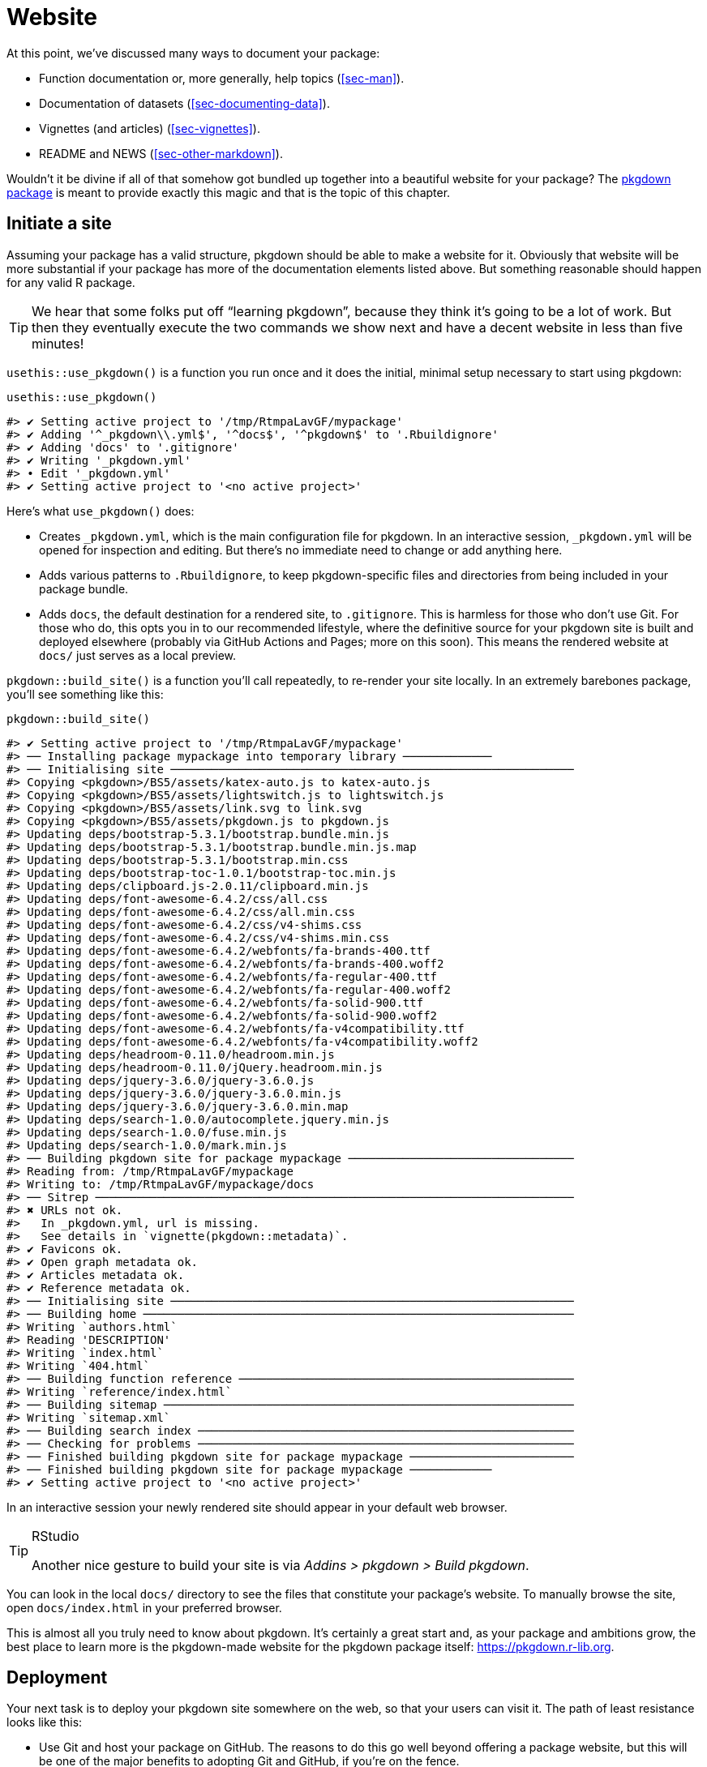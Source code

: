 [[sec-website]]
= Website
:description: Learn how to create a package, the fundamental unit of shareable, reusable, and reproducible R code.

At this point, we’ve discussed many ways to document your package:

* Function documentation or, more generally, help topics (<<sec-man>>).
* Documentation of datasets (<<sec-documenting-data>>).
* Vignettes (and articles) (<<sec-vignettes>>).
* README and NEWS (<<sec-other-markdown>>).

Wouldn’t it be divine if all of that somehow got bundled up together into a beautiful website for your package? The https://pkgdown.r-lib.org[pkgdown package] is meant to provide exactly this magic and that is the topic of this chapter.

== Initiate a site

Assuming your package has a valid structure, pkgdown should be able to make a website for it. Obviously that website will be more substantial if your package has more of the documentation elements listed above. But something reasonable should happen for any valid R package.

[TIP]
====
We hear that some folks put off "`learning pkgdown`", because they think it’s going to be a lot of work. But then they eventually execute the two commands we show next and have a decent website in less than five minutes!
====

`+usethis::use_pkgdown()+` is a function you run once and it does the initial, minimal setup necessary to start using pkgdown:

[source,r,cell-code]
----
usethis::use_pkgdown()
----

....
#> ✔ Setting active project to '/tmp/RtmpaLavGF/mypackage'
#> ✔ Adding '^_pkgdown\\.yml$', '^docs$', '^pkgdown$' to '.Rbuildignore'
#> ✔ Adding 'docs' to '.gitignore'
#> ✔ Writing '_pkgdown.yml'
#> • Edit '_pkgdown.yml'
#> ✔ Setting active project to '<no active project>'
....

Here’s what `+use_pkgdown()+` does:

* Creates `+_pkgdown.yml+`, which is the main configuration file for pkgdown. In an interactive session, `+_pkgdown.yml+` will be opened for inspection and editing. But there’s no immediate need to change or add anything here.
* Adds various patterns to `+.Rbuildignore+`, to keep pkgdown-specific files and directories from being included in your package bundle.
* Adds `+docs+`, the default destination for a rendered site, to `+.gitignore+`. This is harmless for those who don’t use Git. For those who do, this opts you in to our recommended lifestyle, where the definitive source for your pkgdown site is built and deployed elsewhere (probably via GitHub Actions and Pages; more on this soon). This means the rendered website at `+docs/+` just serves as a local preview.

`+pkgdown::build_site()+` is a function you’ll call repeatedly, to re-render your site locally. In an extremely barebones package, you’ll see something like this:

[source,r,cell-code]
----
pkgdown::build_site()
----

....
#> ✔ Setting active project to '/tmp/RtmpaLavGF/mypackage'
#> ── Installing package mypackage into temporary library ─────────────
#> ── Initialising site ───────────────────────────────────────────────────────────
#> Copying <pkgdown>/BS5/assets/katex-auto.js to katex-auto.js
#> Copying <pkgdown>/BS5/assets/lightswitch.js to lightswitch.js
#> Copying <pkgdown>/BS5/assets/link.svg to link.svg
#> Copying <pkgdown>/BS5/assets/pkgdown.js to pkgdown.js
#> Updating deps/bootstrap-5.3.1/bootstrap.bundle.min.js
#> Updating deps/bootstrap-5.3.1/bootstrap.bundle.min.js.map
#> Updating deps/bootstrap-5.3.1/bootstrap.min.css
#> Updating deps/bootstrap-toc-1.0.1/bootstrap-toc.min.js
#> Updating deps/clipboard.js-2.0.11/clipboard.min.js
#> Updating deps/font-awesome-6.4.2/css/all.css
#> Updating deps/font-awesome-6.4.2/css/all.min.css
#> Updating deps/font-awesome-6.4.2/css/v4-shims.css
#> Updating deps/font-awesome-6.4.2/css/v4-shims.min.css
#> Updating deps/font-awesome-6.4.2/webfonts/fa-brands-400.ttf
#> Updating deps/font-awesome-6.4.2/webfonts/fa-brands-400.woff2
#> Updating deps/font-awesome-6.4.2/webfonts/fa-regular-400.ttf
#> Updating deps/font-awesome-6.4.2/webfonts/fa-regular-400.woff2
#> Updating deps/font-awesome-6.4.2/webfonts/fa-solid-900.ttf
#> Updating deps/font-awesome-6.4.2/webfonts/fa-solid-900.woff2
#> Updating deps/font-awesome-6.4.2/webfonts/fa-v4compatibility.ttf
#> Updating deps/font-awesome-6.4.2/webfonts/fa-v4compatibility.woff2
#> Updating deps/headroom-0.11.0/headroom.min.js
#> Updating deps/headroom-0.11.0/jQuery.headroom.min.js
#> Updating deps/jquery-3.6.0/jquery-3.6.0.js
#> Updating deps/jquery-3.6.0/jquery-3.6.0.min.js
#> Updating deps/jquery-3.6.0/jquery-3.6.0.min.map
#> Updating deps/search-1.0.0/autocomplete.jquery.min.js
#> Updating deps/search-1.0.0/fuse.min.js
#> Updating deps/search-1.0.0/mark.min.js
#> ── Building pkgdown site for package mypackage ─────────────────────────────────
#> Reading from: /tmp/RtmpaLavGF/mypackage
#> Writing to: /tmp/RtmpaLavGF/mypackage/docs
#> ── Sitrep ──────────────────────────────────────────────────────────────────────
#> ✖ URLs not ok.
#>   In _pkgdown.yml, url is missing.
#>   See details in `vignette(pkgdown::metadata)`.
#> ✔ Favicons ok.
#> ✔ Open graph metadata ok.
#> ✔ Articles metadata ok.
#> ✔ Reference metadata ok.
#> ── Initialising site ───────────────────────────────────────────────────────────
#> ── Building home ───────────────────────────────────────────────────────────────
#> Writing `authors.html`
#> Reading 'DESCRIPTION'
#> Writing `index.html`
#> Writing `404.html`
#> ── Building function reference ─────────────────────────────────────────────────
#> Writing `reference/index.html`
#> ── Building sitemap ────────────────────────────────────────────────────────────
#> Writing `sitemap.xml`
#> ── Building search index ───────────────────────────────────────────────────────
#> ── Checking for problems ───────────────────────────────────────────────────────
#> ── Finished building pkgdown site for package mypackage ────────────────────────
#> ── Finished building pkgdown site for package mypackage ────────────
#> ✔ Setting active project to '<no active project>'
....

In an interactive session your newly rendered site should appear in your default web browser.

[TIP]
.RStudio
====
Another nice gesture to build your site is via _Addins > pkgdown > Build pkgdown_.
====

You can look in the local `+docs/+` directory to see the files that constitute your package’s website. To manually browse the site, open `+docs/index.html+` in your preferred browser.

This is almost all you truly need to know about pkgdown. It’s certainly a great start and, as your package and ambitions grow, the best place to learn more is the pkgdown-made website for the pkgdown package itself: https://pkgdown.r-lib.org.

[[sec-website-deployment]]
== Deployment

Your next task is to deploy your pkgdown site somewhere on the web, so that your users can visit it. The path of least resistance looks like this:

* Use Git and host your package on GitHub. The reasons to do this go well beyond offering a package website, but this will be one of the major benefits to adopting Git and GitHub, if you’re on the fence.
* Use GitHub Actions (GHA) to build your website, i.e. to run `+pkgdown::build_site()+`. GHA is a platform where you can configure certain actions to happen automatically when some event happens. We’ll use it to rebuild your website every time you push to GitHub.
* Use GitHub Pages to serve your website, i.e. the files you see below `+docs/+` locally. GitHub Pages is a static website hosting service that creates a site from files found in a GitHub repo.

The advice to use GitHub Action and Pages are implemented for you in the function `+usethis::use_pkgdown_github_pages()+`. It’s not an especially difficult task, but there are several steps and it would be easy to miss or flub one. The output of `+use_pkgdown_github_pages()+` should look something like this:

[source,r,cell-code]
----
usethis::use_pkgdown_github_pages()
#> ✔ Initializing empty, orphan 'gh-pages' branch in GitHub repo 'jane/mypackage'
#> ✔ GitHub Pages is publishing from:
#> • URL: 'https://jane.github.io/mypackage/'
#> • Branch: 'gh-pages'
#> • Path: '/'
#> ✔ Creating '.github/'
#> ✔ Adding '^\\.github$' to '.Rbuildignore'
#> ✔ Adding '*.html' to '.github/.gitignore'
#> ✔ Creating '.github/workflows/'
#> ✔ Saving 'r-lib/actions/examples/pkgdown.yaml@v2' to '.github/workflows/pkgdown.yaml'
#> • Learn more at <https://github.com/r-lib/actions/blob/v2/examples/README.md>.
#> ✔ Recording 'https://jane.github.io/mypackage/' as site's url in '_pkgdown.yml'
#> ✔ Adding 'https://jane.github.io/mypackage/' to URL field in DESCRIPTION
#> ✔ Setting 'https:/jane.github.io/mypackage/' as homepage of GitHub repo 'jane/mypackage'
----

Like `+use_pkgdown()+`, this is a function you basically call once, when setting up a new site. In fact, the first thing it does is to call `+use_pkgdown()+` (it’s OK if you’ve already called `+use_pkgdown()+`), so we usually skip straight to `+use_pkgdown_github_pages()+` when setting up a new site.

Let’s walk through what `+use_pkgdown_github_pages()+` actually does:

* Initializes an empty, "`orphan`" branch in your GitHub repo, named `+gh-pages+` (for "`GitHub Pages`"). The `+gh-pages+` branch will only live on GitHub (there’s no reason to fetch it to your local computer) and it represents a separate, parallel universe from your actual package source. The only files tracked in `+gh-pages+` are those that constitute your package’s website (the files that you see locally below `+docs/+`).
* Turns on GitHub Pages for your repo and tells it to serve a website from the files found in the `+gh-pages+` branch.
* Copies the configuration file for a GHA workflow that does pkgdown "`build and deploy`". The file shows up in your package as `+.github/workflows/pkgdown.yaml+`. If necessary, some related additions are made to `+.gitignore+` and `+.Rbuildignore+`.
* Adds the URL for your site as the homepage for your GitHub repo.
* Adds the URL for your site to `+DESCRIPTION+` and `+_pkgdown.yml+`. The autolinking behaviour we’ve touted elsewhere relies on your package listing its URL in these two places, so this is a high-value piece of configuration.

After successful execution of `+use_pkgdown_github_pages()+`, you should be able to visit your new site at the URL displayed in the output above.footnote:[Sometimes there’s a small delay, so give it up to a couple of minutes to deploy.] By default the URL has this general form: `+https://USERNAME.github.io/REPONAME/+`.

== Now what?

For a typical package, you could stop here — after creating a basic pkgdown site and arranging for it to be re-built and deployed regularly — and people using (or considering using) your package would benefit greatly. Everything beyond this point is a "`nice to have`".

Overall, we recommend `+vignette("pkgdown", package = "pkgdown")+` as a good place to start, if you think you want to go beyond the basic defaults.

In the sections below, we highlight a few areas that are connected to other topics in the book or customizations that are particularly rewarding.

== Logo

It’s fun to have a package logo! In the R community, we have a strong tradition of hex stickers, so it can be nice to join in with a hex logo of your own. Keen R user Amelia McNamara https://www.amelia.mn/blog/misc/2019/08/17/Tidy-Dress.html[made herself a dress] out of custom hex logo fabric and useR! 2018 featured a https://www.mitchelloharawild.com/blog/hexwall/[spectacular hex photo wall].

Here are some resources to guide your logo efforts:

* The convention is to orient the logo with a vertex at the top and bottom, with flat vertical sides.
* If you think you might print stickers, make sure to comply with the _de facto_ standard for sticker size. http://hexb.in/sticker.html[hexb.in] is a reliable source for the dimensions and also provides a list of potential vendors for printed stickers.
+
.Standard dimensions of a hex sticker.
[#fig-hex-sticker-spec]
image::diagrams/hex-image.png[diagrams/hex-image,scaledwidth=35.0%]
* The https://cran.r-project.org/package=hexSticker[hexSticker package] helps you make your logo from within the comfort of R.

Once you have your logo, the `+usethis::use_logo()+` function places an appropriately scaled copy of the image file at `+man/figures/logo.png+` and also provides a copy-paste-able markdown snippet to include your logo in your `+README+`. pkgdown will also discover a logo placed in the standard location and incorporate it into your site.

== Reference index

pkgdown creates a function reference in `+reference/+` that includes one page for each `+.Rd+` help topic in `+man/+`. This is one of the first pages you should admire in your new site. As you look around, there are a few things to contemplate, which we review below.

=== Rendered examples

pkgdown executes all your examples (<<sec-man-examples>>) and inserts the rendered results. We find this is a fantastic improvement over just showing the source code. This view of your examples can be eye-opening and often you’ll notice things you want to add, omit, or change. If you’re not satisfied with how your examples appear, this is a good time to review techniques for including code that is expected to error (<<sec-man-examples-errors>>) or that can only be executed under certain conditions (<<sec-man-examples-dependencies-conditional-execution>>).

[[sec-website-reference-linking]]
=== Linking

These help topics will be linked to from many locations within and, potentially, beyond your pkgdown site. This is what we are talking about in <<sec-man-key-md-features>> when we recommend putting functions inside square brackets when mentioning them in a roxygen comment:

[source,r,cell-code]
----
#' I am a big fan of [thisfunction()] in my package. I
#' also have something to say about [otherpkg::otherfunction()]
#' in somebody else's package.
----

On pkgdown sites, those square-bracketed functions become hyperlinks to the relevant pages in your pkgdown site. This is automatic within your package. But inbound links from _other_ people’s packages (and websites, etc.) require two thingsfootnote:[Another pre-requisite is that your package has been released on CRAN, because the auto-linking machinery has to look up the `+DESCRIPTION+` somewhere. It is possible to allow locally installed packages to link to each other, which is described in `+vignette("linking", package = "pkgdown")+`.]:

* The `+URL+` field of your `+DESCRIPTION+` file must include the URL of your pkgdown site (preferably followed by the URL of your GitHub repo):
+
[source,yaml]
----
URL: https://dplyr.tidyverse.org, https://github.com/tidyverse/dplyr
----
* Your `+_pkgdown.yml+` file must include the URL for your site:
+
[source,yaml]
----
url: https://dplyr.tidyverse.org
----

devtools takes every chance it gets to do this sort of configuration for you. But if you elect to do things manually, this is something you might overlook. A general resource on auto-linking in pkgdown is `+vignette("linking", package = "pkgdown")+`.

=== Index organization

By default, the reference index is just an alphabetically-ordered list of functions. For packages with more than a handful of functions, it’s often worthwhile to curate the index and organize the functions into groups. For example, dplyr uses this technique: https://dplyr.tidyverse.org/reference/index.html.

You achieve this by providing a `+reference+` field in `+_pkgdown.yml+`. Here’s a redacted excerpt from dplyr’s `+_pkgdown.yml+` file that gives you a sense of what’s involved:

[source,yaml]
----
reference:
- title: Data frame verbs

- subtitle: Rows
  desc: >
    Verbs that principally operate on rows.
  contents:
  - arrange
  - distinct
  ...

- subtitle: Columns
  desc: >
    Verbs that principally operate on columns.
  contents:
  - glimpse
  - mutate
  ...

- title: Vector functions
  desc: >
    Unlike other dplyr functions, these functions work on individual vectors,
    not data frames.
  contents:
  - between
  - case_match
  ...

- title: Built in datasets
  contents:
  - band_members
  - starwars
  - storms
  ...

- title: Superseded
  desc: >
    Superseded functions have been replaced by new approaches that we believe
    to be superior, but we don't want to force you to change until you're
    ready, so the existing functions will stay around for several years.
  contents:
  - sample_frac
  - top_n
  ...
----

To learn more, see `+?pkgdown::build_reference+`.

== Vignettes and articles

<<sec-vignettes>> deals with vignettes, which are long-form guides for a package. They afford various opportunities beyond what’s possible in function documentation. For example, you have much more control over the integration of prose and code and over the presentation of code itself, e.g. code can be executed but not seen, seen but not executed, and so on. It’s much easier to create the reading experience that best prepares your users for authentic usage of your package.

A package’s vignettes appear, in rendered form, in its website, in the _Articles_ dropdown menu. "`Vignette`" feels like a technical term that we might not expect all R users to know, which is why pkgdown uses the term "`articles`" here. To be clear, the _Articles_ menu lists your package’s official vignettes (the ones that are included in your package bundle) and, optionally, other non-vignette articles (<<sec-vignettes-article>>), which are only available on the website.

[[linking]]
=== Linking

Like function documentation, vignettes can also be the target of automatic inbound links from within your package and, potentially, beyond. We’ve talked about this elsewhere in the book. In <<sec-man-key-md-features>>, we introduced the idea of referring to a vignette with an inline call like `+vignette("some-topic")+`. The rationale behind this syntax is because the code can literally be copied, pasted, and executed for local vignette viewing. So it "`works`" in any context, even without automatic links. But, in contexts where the auto-linking machinery is available, it knows to look for this exact syntax and turn it into a hyperlink to the associated vignette, within a pkgdown site.

The need to specify the host package depends on the context:

* `+vignette("some-topic")+`: Use this form in your own roxygen comments, vignettes, and articles, to refer to a vignette in your package. The host package is implied.
* `+vignette("some-topic", package = "somepackage")+`: Use this form to refer to a vignette in some other package. The host package must be explicit.

Note that this shorthand does *not* work for linking to non-vignette articles. Since the syntax leans so heavily on the `+vignette()+` function, it would be too confusing, i.e. evaluating the code in the console would fail because R won’t be able to find such a vignette. Non-vignette articles must be linked like any other URL.

When you refer to a function in your package, in your vignettes and articles, make sure to put it inside backticks and to include parentheses. Qualify functions from other packages with their namespace. Here’s an example of prose in one of your own vignettes or articles:

[source,markdown]
----
I am a big fan of `thisfunction()` in my package. I also have something to
say about `otherpkg::otherfunction()` in somebody else's package.
----

Remember that automatic inbound links from _other_ people’s packages (and websites, etc.) require that your package advertises the URL of its website in `+DESCRIPTION+` and `+_pkgdown.yaml+`, as configured by `+usethis:: use_pkgdown_github_pages()+` and as described in <<sec-website-reference-linking>>.

=== Index organization

As with the reference index, the default listing of the articles (broadly defined) in a package is alphabetical. But if your package has several articles, it can be worthwhile to provide additional organization. For example, you might feature the articles aimed at the typical user and tuck those meant for advanced users or developers behind "`More articles …`". You can learn more about this in `+?pkgdown::build_articles+`.

=== Non-vignette articles

In general, <<sec-vignettes>> is our main source of advice on how to approach vignettes and that also includes some coverage of non-vignette articles (<<sec-vignettes-article>>). Here we review some reasons to use a non-vignette article and give some examples.

An article is morally like a vignette (e.g. it tells a story that involves multiple functions and is written with R markdown), except it does not ship with the package bundle. `+usethis::use_article()+` is the easiest way to create an article. The main reason to use an article is when you want to show code that is impossible or very painful to include in a vignette or official example. Possible root causes of this pain:

* Use of a package you don’t want to formally depend on. In vignettes and examples, it’s forbidden to show your package working with a package that you don’t list in `+DESCRIPTION+`, e.g. in `+Imports+` or `+Suggests+`.
+
There is a detailed example of this in <<sec-dependencies-nonstandard-config-needs>>, featuring a readxl article that uses the tidyverse meta-package. The key idea is to list such a dependency in the `+Config/Needs/website+` field of `+DESCRIPTION+`. This keeps tidyverse out of readxl’s dependencies, but ensures it’s installed when the website is built.
* Code that requires authentication or access to specific assets, tools, or secrets that are not available on CRAN.
+
The https://googledrive.tidyverse.org[googledrive package] has no true vignettes, only non-vignette articles, because it’s essentially impossible to demonstrate usage without authentication. It is possible to access secure environment variables on GitHub Actions, where the pkgdown site is built and deployed, but this is impossible to do on CRAN.
* Content that involves a lot of figures, which cause your package to bump up against CRAN’s size constraints.
+
The ggplot2 package https://ggplot2.tidyverse.org/articles/index.html[presents several FAQs as articles] for this reason.

== Development mode

Every pkgdown site has a so-called https://pkgdown.r-lib.org/reference/build_site.html#development-mode[_development mode_], which can be specified via the `+development+` field in `+_pkgdown.yml+`. If unspecified, the default is `+mode: release+`, which results in a single pkgdown site. Despite the name, this single site reflects the state of the current source package, which could be either a released state or a development state. The diagram below shows the evolution of a hypothetical package that is on CRAN and that has a pkgdown site in "`release`" mode.

....
...
 |
 V
Tweaks before release     v0.1.9000
 |
 V
Increment version number  v0.2.0     <-- install.packages() gets this
 |
 V
Increment version number  v0.2.9000  
 |
 V
Improve error message     v0.2.9000  <-- site documents this
 |
 V
...
....

Users who install from CRAN get version 0.2.0. But the pkgdown site is built from the development version of the package.

This creates the possibility that users will read about some new feature on the website that is not present in the package version that they have installed with `+install.packages()+`. We find that the simplicity of this setup outweighs the downsides, until a package has a broad user base, i.e. lots of users of varying levels of sophistication. It’s probably safe to stay in "`release`" mode until you actually hear from a confused user.

Packages with a substantial user base should use "`auto`" development mode:

[source,yaml]
----
development:
  mode: auto
----

This directs pkgdown to generate a top-level site from the released version and to document the development version in a `+dev/+` subdirectory. We revisit the same hypothetical package as above, but assuming the pkdown site is in "`auto`" mode.

....
...
 |
 V
Tweaks before release     v0.1.9000
 |
 V
Increment version number  v0.2.0     <-- install.packages() gets this
 |                                       main site documents this
 V
Increment version number  v0.2.9000  
 |
 V
Improve error message     v0.2.9000  <-- dev/ site documents this
 |
 V
...
....

All of the core tidyverse packages use "`auto`" mode. For example, consider the website of the readr package:

* https://readr.tidyverse.org[readr.tidyverse.org] documents the released version, i.e. what `+install.packages("readr")+` delivers.
* https://readr.tidyverse.org/dev/[readr.tidyverse.org/dev/] documents the dev version, i.e. what `+install_github("tidyverse/readr")+` delivers.

Automatic development mode is recommended for packages with a broad user base, because it maximizes the chance that a user will read web-based documentation that reflects the package version that is locally installed.
